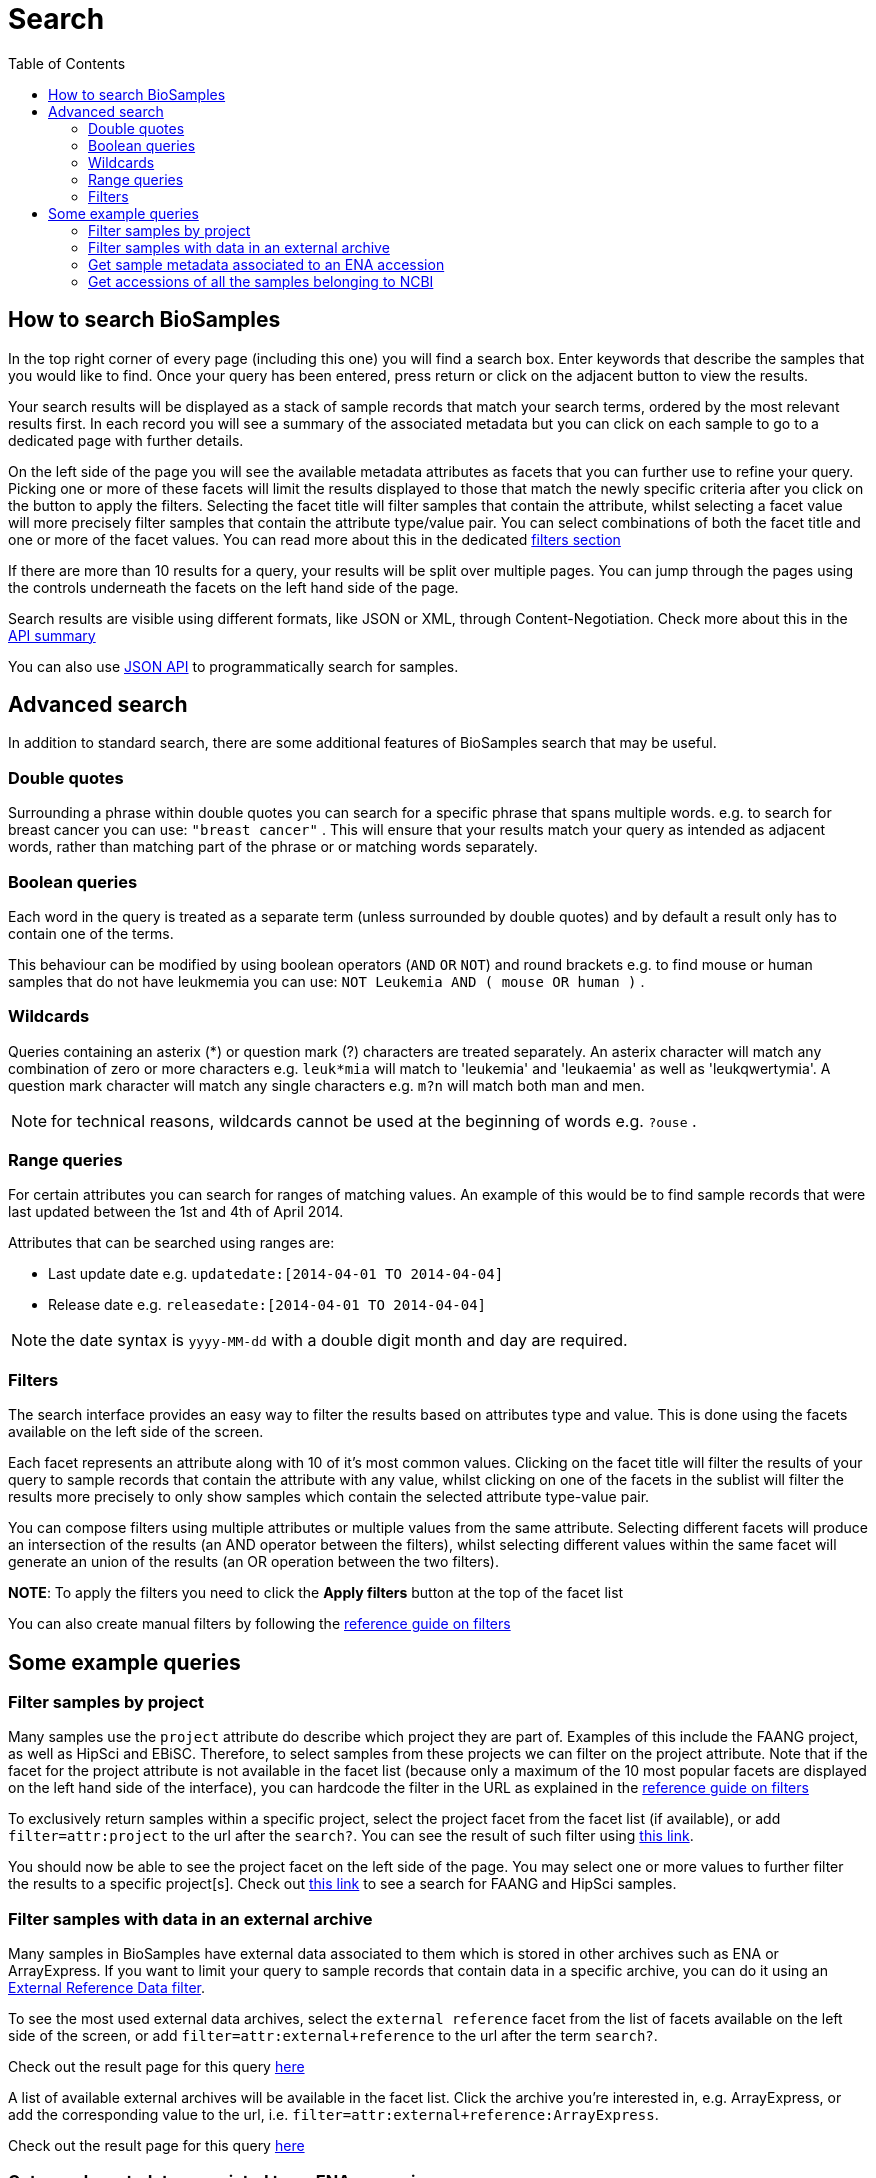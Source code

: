 = [.ebi-color]#Search#
:last-update-label!:
:toc:
:linkattrs:

== How to search BioSamples
In the top right corner of every page (including this one) you will find a search box.
Enter keywords that describe the samples that you would like to find. Once your query has been entered, press return or click on the adjacent button to view the results.

Your search results will be displayed as a stack of sample records that match your search terms, ordered by the most relevant results first. In each record you will see a summary of the associated metadata but you can click on each sample to go to a dedicated page with further details.

On the left side of the page you will see the available metadata attributes as facets that you can further use to refine your query. Picking one or more of these facets will limit the results displayed to those that match the newly specific criteria after you click on the button to apply the filters. Selecting the facet title will filter samples that contain the attribute, whilst selecting a facet value will more precisely filter samples that contain the attribute type/value pair. You can select combinations of both the facet title and one or more of the facet values. You can read more about this in the dedicated <<filters,filters section>>

If there are more than 10 results for a query, your results will be split over multiple pages. You can jump through the pages using the controls underneath the facets on the left hand side of the page.

Search results are visible using different formats, like JSON or XML, through Content-Negotiation. Check more about this in the link:../references/api/overview[API summary]

You can also use link:../references/api/search[JSON API] to programmatically search for samples.

== Advanced search
In addition to standard search, there are some additional features of BioSamples search that may be useful.

=== Double quotes
Surrounding a phrase within double quotes you can search for a specific phrase that spans multiple words.  e.g. to search for breast cancer you can use: `"breast cancer"` . This will ensure that your results match your query as intended as adjacent words, rather than matching part of the phrase or or matching words separately.

=== Boolean queries

Each word in the query is treated as a separate term (unless surrounded by double quotes) and by default a result only has to contain one of the terms.

This behaviour can be modified by using boolean operators (`AND` `OR` `NOT`) and round brackets e.g. to find mouse or human samples that do not have leukmemia you can use: `NOT Leukemia AND ( mouse OR human )` .

=== Wildcards
Queries containing an asterix (*) or question mark (?) characters are treated separately. An asterix character will match any combination of zero or more characters e.g. `leuk*mia` will match to 'leukemia' and 'leukaemia' as well as 'leukqwertymia'. A question mark character will match any single characters e.g. `m?n` will match both man and men.

NOTE: for technical reasons, wildcards cannot be used at the beginning of words e.g. `?ouse` .

=== Range queries
For certain attributes you can search for ranges of matching values. An example of this would be to find sample records that were last updated between the 1st and 4th of April 2014.

Attributes that can be searched using ranges are:

* Last update date e.g. `updatedate:[2014-04-01 TO 2014-04-04]`
* Release date e.g. `releasedate:[2014-04-01 TO 2014-04-04]`

NOTE: the date syntax is `yyyy-MM-dd` with a double digit month and day are required.

[#primitives-nulls]

[#filters]
=== Filters

The search interface provides an easy way to filter the results based on attributes type and value. This is done
using the facets available on the left side of the screen.

Each facet represents an attribute along with 10 of it's most common values. Clicking on the facet title
will filter the results of your query to sample records that contain the attribute with any value, whilst clicking on one of the facets in the sublist will filter the results more precisely to only show samples which contain the selected attribute type-value pair.

You can compose filters using multiple attributes or multiple values from the same attribute.
Selecting different facets will produce an intersection of the results (an AND operator between the filters), whilst selecting different values within the same facet will generate an union of the results (an OR operation between the two filters).

*NOTE*: To apply the filters you need to click the *Apply filters* button at the top of the facet list

You can also create manual filters by following the link:../references/filters[reference guide on filters]

== Some example queries

=== Filter samples by project
Many samples use the `project` attribute do describe which project they are part of. Examples of this include the FAANG project, as well as HipSci and EBiSC.
Therefore, to select samples from these projects we can filter on the project attribute. Note that if the facet for the project attribute is not available in the facet list (because only a maximum of the 10 most popular facets are displayed on the left hand side of the interface), you can hardcode the filter in the URL as explained in the link:../references/filters[reference guide on filters, window='_blank']

To exclusively return samples within a specific project, select the project facet from the facet list (if available), or add `filter=attr:project` to the url after the `search?`.
You can see the result of such filter using link:/biosamples/samples?filter=attr:project[this link, window='_blank'].

You should now be able to see the project facet on the left side of the page. You may select one or more values to further filter the results to a specific project[s]. Check out link:/biosamples/samples?filter=attr:project:FAANG&filter=attr:project:HipSci[this link, window='_blank'] to see a search for FAANG and HipSci samples.

[#filter_by_external_archive]
=== Filter samples with data in an external archive
Many samples in BioSamples have external data associated to them which is stored in other archives such as ENA or ArrayExpress.
If you want to limit your query to sample records that contain data in a specific archive, you can do it using an link:../references/filters#_external_reference_data[External Reference Data filter, window='_blank'].

To see the most used external data archives, select the `external reference` facet from the list of facets available on the left side of the screen, or add `filter=attr:external+reference` to the url after the term `search?`.

Check out the result page for this query link:/biosamples/samples?filter=attr:external+reference[here, window='_blank']

A list of available external archives will be available in the facet list. Click the archive you're interested in, e.g. ArrayExpress, or add the corresponding value to the url, i.e. `filter=attr:external+reference:ArrayExpress`.

Check out the result page for this query link:/biosamples/samples?filter=attr:external+reference:ArrayExpress[here, window='_blank']

=== Get sample metadata associated to an ENA accession
You may have an ENA accession ID available but you need to retrieve the sample metadata associated to such accession from BioSamples.

The best way to do this is to use an external reference data filter. You can read the details about this in the link:../references/filters#_external_reference_data[filters reference page, window='_blank']

Using facets is the easiest way of creating filters in the UI, but for more complicated searches it is usually easiest to manually add the filter to the url.

If for example you want to get all the samples associated to the ENA accession SRS359918, then just add  `filter=extd:ENA:SRS359918` after the `search?` part of the url.

Check out the result of this filter at link:/biosamples/samples?filter=extd:ENA:SRS359918[this page, window='_blank']

To check which are the most used archives in BioSamples, you can follow the procedure explained in the "<<filter_by_external_archive>>" section.


=== Get accessions of all the samples belonging to NCBI
You may need to get only the samples originated from NCBI, that have a accession pattern starting from `SAMN`.
You can easily retrieve these samples using filter `filter=acc:SAMN.\*`.
You can either retrieve link:/biosamples/accessions?filter=acc:SAMN.*[a list of accessions, window='_blank'] or link:/biosamples/samples?filter=acc:SAMN.*[all samples, window='_blank'].
